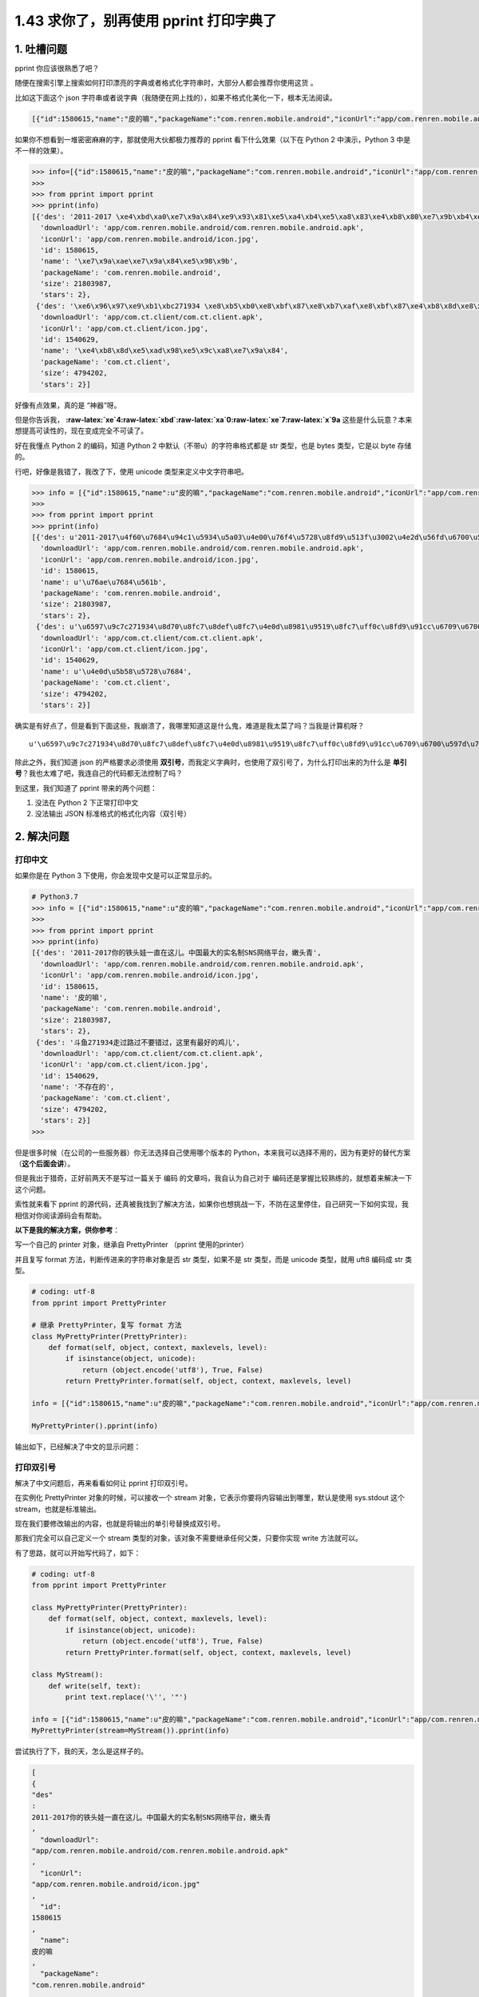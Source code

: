 1.43 求你了，别再使用 pprint 打印字典了
=======================================

|image0|

1. 吐槽问题
-----------

pprint 你应该很熟悉了吧？

随便在搜索引擎上搜索如何打印漂亮的字典或者格式化字符串时，大部分人都会推荐你使用这货
。

比如这下面这个 json
字符串或者说字典（我随便在网上找的），如果不格式化美化一下，根本无法阅读。

.. code:: json

   [{"id":1580615,"name":"皮的嘛","packageName":"com.renren.mobile.android","iconUrl":"app/com.renren.mobile.android/icon.jpg","stars":2,"size":21803987,"downloadUrl":"app/com.renren.mobile.android/com.renren.mobile.android.apk","des":"2011-2017 你的铁头娃一直在这儿。中国最大的实名制SNS网络平台，嫩头青"},{"id":1540629,"name":"不存在的","packageName":"com.ct.client","iconUrl":"app/com.ct.client/icon.jpg","stars":2,"size":4794202,"downloadUrl":"app/com.ct.client/com.ct.client.apk","des":"斗鱼271934 走过路过不要错过，这里有最好的鸡儿"}]

如果你不想看到一堆密密麻麻的字，那就使用大伙都极力推荐的 pprint
看下什么效果（以下在 Python 2 中演示，Python 3 中是不一样的效果）。

.. code:: python

   >>> info=[{"id":1580615,"name":"皮的嘛","packageName":"com.renren.mobile.android","iconUrl":"app/com.renren.mobile.android/icon.jpg","stars":2,"size":21803987,"downloadUrl":"app/com.renren.mobile.android/com.renren.mobile.android.apk","des":"2011-2017 你的铁头娃一直在这儿。中国最大的实名制SNS网络平台，嫩头青"},{"id":1540629,"name":"不存在的","packageName":"com.ct.client","iconUrl":"app/com.ct.client/icon.jpg","stars":2,"size":4794202,"downloadUrl":"app/com.ct.client/com.ct.client.apk","des":"斗鱼271934 走过路过不要错过，这里有最好的鸡儿"}]
   >>> 
   >>> from pprint import pprint
   >>> pprint(info)
   [{'des': '2011-2017 \xe4\xbd\xa0\xe7\x9a\x84\xe9\x93\x81\xe5\xa4\xb4\xe5\xa8\x83\xe4\xb8\x80\xe7\x9b\xb4\xe5\x9c\xa8\xe8\xbf\x99\xe5\x84\xbf\xe3\x80\x82\xe4\xb8\xad\xe5\x9b\xbd\xe6\x9c\x80\xe5\xa4\xa7\xe7\x9a\x84\xe5\xae\x9e\xe5\x90\x8d\xe5\x88\xb6SNS\xe7\xbd\x91\xe7\xbb\x9c\xe5\xb9\xb3\xe5\x8f\xb0\xef\xbc\x8c\xe5\xab\xa9\xe5\xa4\xb4\xe9\x9d\x92',
     'downloadUrl': 'app/com.renren.mobile.android/com.renren.mobile.android.apk',
     'iconUrl': 'app/com.renren.mobile.android/icon.jpg',
     'id': 1580615,
     'name': '\xe7\x9a\xae\xe7\x9a\x84\xe5\x98\x9b',
     'packageName': 'com.renren.mobile.android',
     'size': 21803987,
     'stars': 2},
    {'des': '\xe6\x96\x97\xe9\xb1\xbc271934 \xe8\xb5\xb0\xe8\xbf\x87\xe8\xb7\xaf\xe8\xbf\x87\xe4\xb8\x8d\xe8\xa6\x81\xe9\x94\x99\xe8\xbf\x87\xef\xbc\x8c\xe8\xbf\x99\xe9\x87\x8c\xe6\x9c\x89\xe6\x9c\x80\xe5\xa5\xbd\xe7\x9a\x84\xe9\xb8\xa1\xe5\x84\xbf',
     'downloadUrl': 'app/com.ct.client/com.ct.client.apk',
     'iconUrl': 'app/com.ct.client/icon.jpg',
     'id': 1540629,
     'name': '\xe4\xb8\x8d\xe5\xad\x98\xe5\x9c\xa8\xe7\x9a\x84',
     'packageName': 'com.ct.client',
     'size': 4794202,
     'stars': 2}]

好像有点效果，真的是 “神器”呀。

但是你告诉我，
**:raw-latex:`\xe`4:raw-latex:`\xbd`:raw-latex:`\xa`0:raw-latex:`\xe`7:raw-latex:`\x`9a**
这些是什么玩意？本来想提高可读性的，现在变成完全不可读了。

好在我懂点 Python 2 的编码，知道 Python 2
中默认（不带u）的字符串格式都是 str 类型，也是 bytes 类型，它是以 byte
存储的。

行吧，好像是我错了，我改了下，使用 unicode 类型来定义中文字符串吧。

.. code:: python

   >>> info = [{"id":1580615,"name":u"皮的嘛","packageName":"com.renren.mobile.android","iconUrl":"app/com.renren.mobile.android/icon.jpg","stars":2,"size":21803987,"downloadUrl":"app/com.renren.mobile.android/com.renren.mobile.android.apk","des":u"2011-2017你的铁头娃一直在这儿。中国最大的实名制SNS网络平台，嫩头青"},{"id":1540629,"name":u"不存在的","packageName":"com.ct.client","iconUrl":"app/com.ct.client/icon.jpg","stars":2,"size":4794202,"downloadUrl":"app/com.ct.client/com.ct.client.apk","des":u"斗鱼271934走过路过不要错过，这里有最好的鸡儿"}]
   >>> 
   >>> from pprint import pprint
   >>> pprint(info)
   [{'des': u'2011-2017\u4f60\u7684\u94c1\u5934\u5a03\u4e00\u76f4\u5728\u8fd9\u513f\u3002\u4e2d\u56fd\u6700\u5927\u7684\u5b9e\u540d\u5236SNS\u7f51\u7edc\u5e73\u53f0\uff0c\u5ae9\u5934\u9752',
     'downloadUrl': 'app/com.renren.mobile.android/com.renren.mobile.android.apk',
     'iconUrl': 'app/com.renren.mobile.android/icon.jpg',
     'id': 1580615,
     'name': u'\u76ae\u7684\u561b',
     'packageName': 'com.renren.mobile.android',
     'size': 21803987,
     'stars': 2},
    {'des': u'\u6597\u9c7c271934\u8d70\u8fc7\u8def\u8fc7\u4e0d\u8981\u9519\u8fc7\uff0c\u8fd9\u91cc\u6709\u6700\u597d\u7684\u9e21\u513f',
     'downloadUrl': 'app/com.ct.client/com.ct.client.apk',
     'iconUrl': 'app/com.ct.client/icon.jpg',
     'id': 1540629,
     'name': u'\u4e0d\u5b58\u5728\u7684',
     'packageName': 'com.ct.client',
     'size': 4794202,
     'stars': 2}]

确实是有好点了，但是看到下面这些，我崩溃了，我哪里知道这是什么鬼，难道是我太菜了吗？当我是计算机呀？

::

   u'\u6597\u9c7c271934\u8d70\u8fc7\u8def\u8fc7\u4e0d\u8981\u9519\u8fc7\uff0c\u8fd9\u91cc\u6709\u6700\u597d\u7684\u9e21\u513f'

除此之外，我们知道 json 的严格要求必须使用
**双引号**\ ，而我定义字典时，也使用了双引号了，为什么打印出来的为什么是
**单引号**\ ？我也太难了吧，我连自己的代码都无法控制了吗？

到这里，我们知道了 pprint 带来的两个问题：

1. 没法在 Python 2 下正常打印中文
2. 没法输出 JSON 标准格式的格式化内容（双引号）

2. 解决问题
-----------

打印中文
~~~~~~~~

如果你是在 Python 3 下使用，你会发现中文是可以正常显示的。

.. code:: python

   # Python3.7
   >>> info = [{"id":1580615,"name":u"皮的嘛","packageName":"com.renren.mobile.android","iconUrl":"app/com.renren.mobile.android/icon.jpg","stars":2,"size":21803987,"downloadUrl":"app/com.renren.mobile.android/com.renren.mobile.android.apk","des":u"2011-2017你的铁头娃一直在这儿。中国最大的实名制SNS网络平台，嫩头青"},{"id":1540629,"name":u"不存在的","packageName":"com.ct.client","iconUrl":"app/com.ct.client/icon.jpg","stars":2,"size":4794202,"downloadUrl":"app/com.ct.client/com.ct.client.apk","des":u"斗鱼271934走过路过不要错过，这里有最好的鸡儿"}]
   >>> 
   >>> from pprint import pprint
   >>> pprint(info)
   [{'des': '2011-2017你的铁头娃一直在这儿。中国最大的实名制SNS网络平台，嫩头青',
     'downloadUrl': 'app/com.renren.mobile.android/com.renren.mobile.android.apk',
     'iconUrl': 'app/com.renren.mobile.android/icon.jpg',
     'id': 1580615,
     'name': '皮的嘛',
     'packageName': 'com.renren.mobile.android',
     'size': 21803987,
     'stars': 2},
    {'des': '斗鱼271934走过路过不要错过，这里有最好的鸡儿',
     'downloadUrl': 'app/com.ct.client/com.ct.client.apk',
     'iconUrl': 'app/com.ct.client/icon.jpg',
     'id': 1540629,
     'name': '不存在的',
     'packageName': 'com.ct.client',
     'size': 4794202,
     'stars': 2}]
   >>> 

但是很多时候（在公司的一些服务器）你无法选择自己使用哪个版本的
Python，本来我可以选择不用的，因为有更好的替代方案（\ **这个后面会讲**\ ）。

但是我出于猎奇，正好前两天不是写过一篇关于 编码
的文章吗，我自认为自己对于
编码还是掌握比较熟练的，就想着来解决一下这个问题。

索性就来看下 pprint
的源代码，还真被我找到了解决方法，如果你也想挑战一下，不防在这里停住，自己研究一下如何实现，我相信对你阅读源码会有帮助。

**以下是我的解决方案，供你参考**\ ：

写一个自己的 printer 对象，继承自 PrettyPrinter （pprint 使用的printer）

并且复写 format 方法，判断传进来的字符串对象是否 str 类型，如果不是 str
类型，而是 unicode 类型，就用 uft8 编码成 str 类型。

.. code:: python

   # coding: utf-8
   from pprint import PrettyPrinter

   # 继承 PrettyPrinter，复写 format 方法
   class MyPrettyPrinter(PrettyPrinter):
       def format(self, object, context, maxlevels, level):
           if isinstance(object, unicode):
               return (object.encode('utf8'), True, False)
           return PrettyPrinter.format(self, object, context, maxlevels, level)

   info = [{"id":1580615,"name":u"皮的嘛","packageName":"com.renren.mobile.android","iconUrl":"app/com.renren.mobile.android/icon.jpg","stars":2,"size":21803987,"downloadUrl":"app/com.renren.mobile.android/com.renren.mobile.android.apk","des":u"2011-2017你的铁头娃一直在这儿。中国最大的实名制SNS网络平台，嫩头青"},{"id":1540629,"name":u"不存在的","packageName":"com.ct.client","iconUrl":"app/com.ct.client/icon.jpg","stars":2,"size":4794202,"downloadUrl":"app/com.ct.client/com.ct.client.apk","des":u"斗鱼271934走过路过不要错过，这里有最好的鸡儿"}]

   MyPrettyPrinter().pprint(info)

输出如下，已经解决了中文的显示问题：

|image1|

打印双引号
~~~~~~~~~~

解决了中文问题后，再来看看如何让 pprint 打印双引号。

在实例化 PrettyPrinter 对象的时候，可以接收一个 stream
对象，它表示你要将内容输出到哪里，默认是使用 sys.stdout 这个
stream，也就是标准输出。

现在我们要修改输出的内容，也就是将输出的单引号替换成双引号。

那我们完全可以自己定义一个 stream
类型的对象，该对象不需要继承任何父类，只要你实现 write 方法就可以。

有了思路，就可以开始写代码了，如下：

.. code:: python

   # coding: utf-8
   from pprint import PrettyPrinter

   class MyPrettyPrinter(PrettyPrinter):
       def format(self, object, context, maxlevels, level):
           if isinstance(object, unicode):
               return (object.encode('utf8'), True, False)
           return PrettyPrinter.format(self, object, context, maxlevels, level)

   class MyStream():
       def write(self, text):
           print text.replace('\'', '"')

   info = [{"id":1580615,"name":u"皮的嘛","packageName":"com.renren.mobile.android","iconUrl":"app/com.renren.mobile.android/icon.jpg","stars":2,"size":21803987,"downloadUrl":"app/com.renren.mobile.android/com.renren.mobile.android.apk","des":u"2011-2017你的铁头娃一直在这儿。中国最大的实名制SNS网络平台，嫩头青"},{"id":1540629,"name":u"不存在的","packageName":"com.ct.client","iconUrl":"app/com.ct.client/icon.jpg","stars":2,"size":4794202,"downloadUrl":"app/com.ct.client/com.ct.client.apk","des":u"斗鱼271934走过路过不要错过，这里有最好的鸡儿"}]
   MyPrettyPrinter(stream=MyStream()).pprint(info)

尝试执行了下，我的天，怎么是这样子的。

.. code:: json

   [
   {
   "des"
   : 
   2011-2017你的铁头娃一直在这儿。中国最大的实名制SNS网络平台，嫩头青
   ,
     "downloadUrl": 
   "app/com.renren.mobile.android/com.renren.mobile.android.apk"
   ,
     "iconUrl": 
   "app/com.renren.mobile.android/icon.jpg"
   ,
     "id": 
   1580615
   ,
     "name": 
   皮的嘛
   ,
     "packageName": 
   "com.renren.mobile.android"
   ,
     "size": 
   21803987
   ,
     "stars": 
   2
   }
   ,
    
   {
   "des"
   : 
   斗鱼271934走过路过不要错过，这里有最好的鸡儿
   ,
     "downloadUrl": 
   "app/com.ct.client/com.ct.client.apk"
   ,
     "iconUrl": 
   "app/com.ct.client/icon.jpg"
   ,
     "id": 
   1540629
   ,
     "name": 
   不存在的
   ,
     "packageName": 
   "com.ct.client"
   ,
     "size": 
   4794202
   ,
     "stars": 
   2
   }
   ]

经过一番研究，才知道是因为 print 函数默认会将打印的内容后面加个
**换行符**\ 。

那如何将使 print 函数打印的内容，不进行换行呢？

方法很简单，但是我相信很多人都不知道，只要在 print 的内容后加一个
**逗号** 就行。

就像下面这样。

|image2|

知道了问题所在，再修改下代码

.. code:: python

   # coding: utf-8
   from pprint import PrettyPrinter

   class MyPrettyPrinter(PrettyPrinter):
       def format(self, object, context, maxlevels, level):
           if isinstance(object, unicode):
               return (object.encode('utf8'), True, False)
           return PrettyPrinter.format(self, object, context, maxlevels, level)

   class MyStream():
       def write(self, text):
           print text.replace('\'', '"'),

   info = [{"id":1580615,"name":u"皮的嘛","packageName":"com.renren.mobile.android","iconUrl":"app/com.renren.mobile.android/icon.jpg","stars":2,"size":21803987,"downloadUrl":"app/com.renren.mobile.android/com.renren.mobile.android.apk","des":u"2011-2017你的铁头娃一直在这儿。中国最大的实名制SNS网络平台，嫩头青"},{"id":1540629,"name":u"不存在的","packageName":"com.ct.client","iconUrl":"app/com.ct.client/icon.jpg","stars":2,"size":4794202,"downloadUrl":"app/com.ct.client/com.ct.client.apk","des":u"斗鱼271934走过路过不要错过，这里有最好的鸡儿"}]

   MyPrettyPrinter(stream=MyStream()).pprint(info)

终于成功了，太不容易了吧。

|image3|

3. 何必折腾
-----------

通过上面的一番折腾，我终于实现了我 **梦寐以求** 的需求。

代价就是我整整花费了两个小时，才得以实现，而对于小白来说，可能没有信心，也没有耐心去做这样的事情。

**所以我想说的是，Python 2 下的 pprint ，真的不要再用了**\ 。

为什么我要用这么 说，因为明明有更好的替代品，人生苦短，既然用了 Python
，当然是怎么简单怎么来咯，何必为难自己呢，一行代码可以解决的事情，偏偏要去写两个类，那不是自讨苦吃吗？（我这是在骂自己吗？

如果你愿意抛弃 pprint ，那我推荐你用 json.dumps ，我保证你再也不想用
pprint 了。

.. _打印中文-1:

打印中文
~~~~~~~~

其实无法打印中文，是 Python 2 引来的大坑，并不能全怪 pprint 。

但是同样的问题，在 json.dumps 这里，却只要加个参数就好了，可比 pprint
简单得不要太多。

具体的代码示例如下：

.. code:: python

   >>> info = [{"id":1580615,"name":"皮的嘛","packageName":"com.renren.mobile.android","iconUrl":"app/com.renren.mobile.android/icon.jpg","stars":2,"size":21803987,"downloadUrl":"app/com.renren.mobile.android/com.renren.mobile.android.apk","des":"2011-2017你的铁头娃一直在这儿。中国最大的实名制SNS网络平台，嫩头青"},{"id":1540629,"name":"不存在的","packageName":"com.ct.client","iconUrl":"app/com.ct.client/icon.jpg","stars":2,"size":4794202,"downloadUrl":"app/com.ct.client/com.ct.client.apk","des":"斗鱼271934走过路过不要错过，这里有最好的鸡儿"}]
   >>> 
   >>> import json
   >>> 
   >>> 
   >>> print json.dumps(info, indent=4, ensure_ascii=False)
   [
       {
           "downloadUrl": "app/com.renren.mobile.android/com.renren.mobile.android.apk", 
           "iconUrl": "app/com.renren.mobile.android/icon.jpg", 
           "name": "皮的嘛", 
           "stars": 2, 
           "packageName": "com.renren.mobile.android", 
           "des": "2011-2017你的铁头娃一直在这儿。中国最大的实名制SNS网络平台，嫩头青", 
           "id": 1580615, 
           "size": 21803987
       }, 
       {
           "downloadUrl": "app/com.ct.client/com.ct.client.apk", 
           "iconUrl": "app/com.ct.client/icon.jpg", 
           "name": "不存在的", 
           "stars": 2, 
           "packageName": "com.ct.client", 
           "des": "斗鱼271934走过路过不要错过，这里有最好的鸡儿", 
           "id": 1540629, 
           "size": 4794202
       }
   ]
   >>> 

json.dumps 的关键参数有两个：

-  **indent=4**\ ：以 4 个空格缩进单位
-  **ensure_ascii=False**\ ：接收非 ASCII 编码的字符，这样才能使用中文

与 pprint 相比 json.dumps 可以说完胜：

1. 两个参数就能实现所有我的需求（打印中文与双引号）
2. 就算在 Python 2 下，使用中文也不需要用 ``u'中文'`` 这种写法
3. Python2 和 Python3 的写法完全一致，对于这一点不需要考虑兼容问题

4. 总结一下
-----------

本来很简单的一个观点，我为了证明 pprint
实现那两个需求有多么困难，花了很多的时间去研究了 pprint
的源码（各种处理其实还是挺复杂的），不过好在最后也能有所收获。

本文的分享就到这里，阅读本文，我认为你可以获取到三个知识点

1. 核心观点：Python2 下不要再使用 pprint
2. 若真要使用，且有和一样的改造需求，可以参考我的实现
3. Python 2 中的 print 语句后居然可以加 逗号

以上。希望此文能对你有帮助。

.. figure:: http://image.iswbm.com/20200607174235.png
   :alt:



.. |image0| image:: http://image.iswbm.com/20200602135014.png
.. |image1| image:: http://image.iswbm.com/20200507171451.png
.. |image2| image:: http://image.iswbm.com/20200507174459.png
.. |image3| image:: http://image.iswbm.com/20200507174802.png

